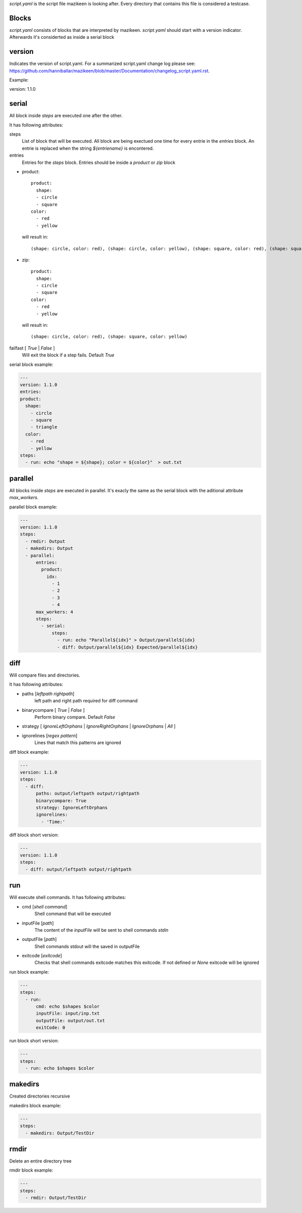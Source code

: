 `script.yaml` is the script file mazikeen is looking after. Every directory that contains this file is considered a testcase.

Blocks
--------
`script.yaml` consists of blocks that are interpreted by mazikeen.
`script.yaml` should start with a version indicator. Afterwards it's considerted as inside a serial block

version
----------
Indicates the version of script.yaml.
For a summarized script.yaml change log please see: https://github.com/hanniballar/mazikeen/blob/master/Documentation/changelog_script.yaml.rst.



Example:

.. code-block:: yaml

version: 1.1.0

serial
----------
All block inside `steps` are executed one after the other.

It has following attributes:

steps
  List of block that will be executed. All block are being exectued one time for every entrie in the `entries` block. An entrie is replaced when the string `${entriename}` is encontered.

entries
  Entries for the `steps` block.
  Entries should be inside a `product` or `zip` block

- product::
  
    product:
      shape:
      - circle
      - square
    color:
      - red
      - yellow

  will result in::
  
    (shape: circle, color: red), (shape: circle, color: yellow), (shape: square, color: red), (shape: square, color: yellow)
- zip::
  
    product:
      shape:
      - circle
      - square
    color:
      - red
      - yellow

  will result in::
  
    (shape: circle, color: red), (shape: square, color: yellow)

failfast [ `True` | `False` ]
  Will exit the block if a step fails. Default `True`

serial block example:

.. code-block:: yaml

  ---
  version: 1.1.0
  entries:
  product:
    shape:
      - circle
      - square
      - triangle
    color:
      - red
      - yellow
  steps:
    - run: echo "shape = ${shape}; color = ${color}"  > out.txt

parallel
----------
All blocks inside `steps` are executed in parallel. 
It's exacly the same as the serial block with the aditional attribute `max_workers`.

parallel block example:

.. code-block:: yaml

  ---
  version: 1.1.0
  steps:
    - rmdir: Output
    - makedirs: Output
    - parallel:
        entries:
          product:
            idx:
              - 1
              - 2
              - 3
              - 4
        max_workers: 4
        steps:
          - serial:
              steps:
                - run: echo "Parallel${idx}" > Output/parallel${idx}
                - diff: Output/parallel${idx} Expected/parallel${idx}

diff
----------
Will compare files and directories.

It has following attributes:

- paths [`leftpath` `rightpath`]
    left path and right path required for diff command
- binarycompare [ `True` | `False` ]
   Perform binary compare. Default `False`
- strategy [ `IgnoreLeftOrphans` | `IgnoreRightOrphans` | `IgnoreOrphans` | `All` ]
- ignorelines [`regex pattern`]
   Lines that match this patterns are ignored

diff block example:

.. code-block:: yaml

  ---
  version: 1.1.0
  steps:
    - diff: 
        paths: output/leftpath output/rightpath
        binarycompare: True
        strategy: IgnoreLeftOrphans
        ignorelines: 
          - 'Time:'

diff block short version:

.. code-block:: yaml

  ---
  version: 1.1.0
  steps:
    - diff: output/leftpath output/rightpath

run
----------
Will execute shell commands.
It has following attributes:

- cmd [`shell command`]
   Shell command that will be executed
- inputFile [`path`]
   The content of the `inputFile` will be sent to shell commands `stdin`
- outputFile [`path`]
   Shell commands stdout will the saved in outputFile
- exitcode [`exitcode`]
   Checks that shell commands exitcode matches this exitcode. If not defined or `None` exitcode will be ignored
   
run block example:

.. code-block:: yaml

  ---
  steps:
    - run: 
        cmd: echo $shapes $color
        inputFile: input/inp.txt
        outputFile: output/out.txt
        exitCode: 0

run block short version:

.. code-block:: yaml

  ---
  steps:
    - run: echo $shapes $color

makedirs
----------
Created directories recursive

makedirs block example:

.. code-block:: yaml

  ---
  steps:
    - makedirs: Output/TestDir

rmdir
----------
Delete an entire directory tree

rmdir block example:

.. code-block:: yaml

  ---
  steps:
    - rmdir: Output/TestDir